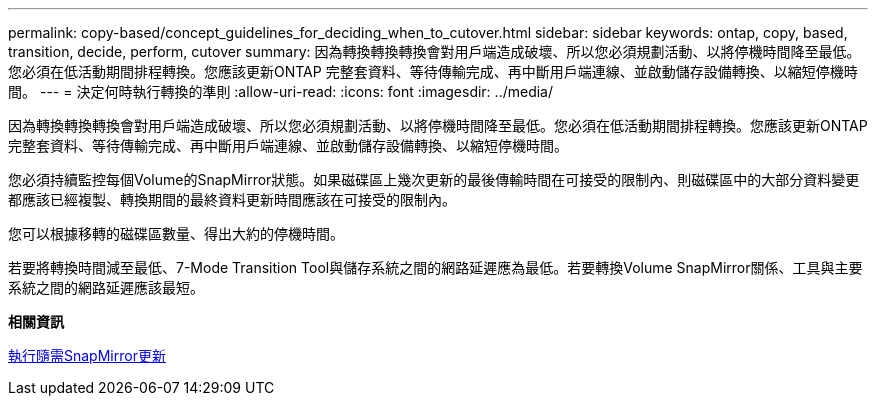---
permalink: copy-based/concept_guidelines_for_deciding_when_to_cutover.html 
sidebar: sidebar 
keywords: ontap, copy, based, transition, decide, perform, cutover 
summary: 因為轉換轉換轉換會對用戶端造成破壞、所以您必須規劃活動、以將停機時間降至最低。您必須在低活動期間排程轉換。您應該更新ONTAP 完整套資料、等待傳輸完成、再中斷用戶端連線、並啟動儲存設備轉換、以縮短停機時間。 
---
= 決定何時執行轉換的準則
:allow-uri-read: 
:icons: font
:imagesdir: ../media/


[role="lead"]
因為轉換轉換轉換會對用戶端造成破壞、所以您必須規劃活動、以將停機時間降至最低。您必須在低活動期間排程轉換。您應該更新ONTAP 完整套資料、等待傳輸完成、再中斷用戶端連線、並啟動儲存設備轉換、以縮短停機時間。

您必須持續監控每個Volume的SnapMirror狀態。如果磁碟區上幾次更新的最後傳輸時間在可接受的限制內、則磁碟區中的大部分資料變更都應該已經複製、轉換期間的最終資料更新時間應該在可接受的限制內。

您可以根據移轉的磁碟區數量、得出大約的停機時間。

若要將轉換時間減至最低、7-Mode Transition Tool與儲存系統之間的網路延遲應為最低。若要轉換Volume SnapMirror關係、工具與主要系統之間的網路延遲應該最短。

*相關資訊*

xref:task_performing_on_demand_snapmirror_update_operation.adoc[執行隨需SnapMirror更新]
